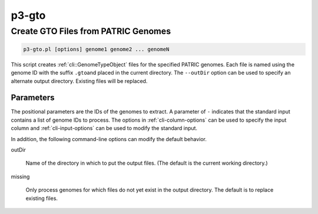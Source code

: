 .. _cli::p3-gto:


######
p3-gto
######

.. highlight:: perl


************************************
Create GTO Files from PATRIC Genomes
************************************



.. code-block:: perl

     p3-gto.pl [options] genome1 genome2 ... genomeN


This script creates :ref:`cli::GenomeTypeObject` files for the specified PATRIC genomes. Each file is named using the genome ID with the suffix \ ``.gto``\ 
and placed in the current directory. The \ ``--outDir``\  option can be used to specify an alternate output directory. Existing files will be
replaced.

Parameters
==========


The positional parameters are the IDs of the genomes to extract. A parameter of \ ``-``\  indicates that the standard input contains a
list of genome IDs to process. The options in :ref:`cli-column-options` can be used to specify the input column and :ref:`cli-input-options` can
be used to modify the standard input.

In addition, the following command-line options can modify the default behavior.


outDir
 
 Name of the directory in which to put the output files. (The default is the current working directory.)
 


missing
 
 Only process genomes for which files do not yet exist in the output directory. The default is to replace existing files.
 



